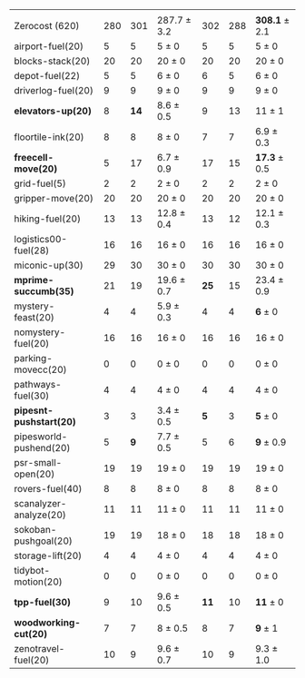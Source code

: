 #+OPTIONS: ':nil *:t -:t ::t <:t H:3 \n:nil ^:t arch:headline author:t
#+OPTIONS: c:nil creator:nil d:(not "LOGBOOK") date:t e:t email:nil f:t
#+OPTIONS: inline:t num:t p:nil pri:nil prop:nil stat:t tags:t tasks:t
#+OPTIONS: tex:t timestamp:t title:t toc:nil todo:t |:t
#+LANGUAGE: en
#+SELECT_TAGS: export
#+EXCLUDE_TAGS: noexport
#+CREATOR: Emacs 24.3.1 (Org mode 8.3.4)
#+LaTeX: \let\hline\midrule

#+ATTR_LATEX: :align |r|*{4}{ccc|}
|                         | \rb{$[f,h,\fifo]$} | \rb{$[f,h,\lifo]$} | \rb{$[f,h,\ro]$} | \rb{$[f,h,\depth,\fifo]$} | \rb{$[f,h,\depth,\lifo]$} | \rb{$[f,h,\depth,\ro]$} |
| Zerocost (620)          |                280 |                301 | 287.7 $\pm$ 3.2  |                       302 |                       288 | *308.1* $\pm$ 2.1       |
|-------------------------+--------------------+--------------------+------------------+---------------------------+---------------------------+-------------------------|
| airport-fuel(20)        |                  5 |                  5 | 5 $\pm$ 0        |                         5 |                         5 | 5 $\pm$ 0               |
| blocks-stack(20)        |                 20 |                 20 | 20 $\pm$ 0       |                        20 |                        20 | 20 $\pm$ 0              |
| depot-fuel(22)          |                  5 |                  5 | 6 $\pm$ 0        |                         6 |                         5 | 6 $\pm$ 0               |
| driverlog-fuel(20)      |                  9 |                  9 | 9 $\pm$ 0        |                         9 |                         9 | 9 $\pm$ 0               |
| *elevators-up(20)*      |                  8 |               *14* | 8.6 $\pm$ 0.5    |                         9 |                        13 | 11 $\pm$ 1              |
| floortile-ink(20)       |                  8 |                  8 | 8 $\pm$ 0        |                         7 |                         7 | 6.9 $\pm$ 0.3           |
| *freecell-move(20)*     |                  5 |                 17 | 6.7 $\pm$ 0.9    |                        17 |                        15 | *17.3* $\pm$ 0.5        |
| grid-fuel(5)            |                  2 |                  2 | 2 $\pm$ 0        |                         2 |                         2 | 2 $\pm$ 0               |
| gripper-move(20)        |                 20 |                 20 | 20 $\pm$ 0       |                        20 |                        20 | 20 $\pm$ 0              |
| hiking-fuel(20)         |                 13 |                 13 | 12.8 $\pm$ 0.4   |                        13 |                        12 | 12.1 $\pm$ 0.3          |
| logistics00-fuel(28)    |                 16 |                 16 | 16 $\pm$ 0       |                        16 |                        16 | 16 $\pm$ 0              |
| miconic-up(30)          |                 29 |                 30 | 30 $\pm$ 0       |                        30 |                        30 | 30 $\pm$ 0              |
| *mprime-succumb(35)*    |                 21 |                 19 | 19.6 $\pm$ 0.7   |                      *25* |                        15 | 23.4 $\pm$ 0.9          |
| mystery-feast(20)       |                  4 |                  4 | 5.9 $\pm$ 0.3    |                         4 |                         4 | *6* $\pm$ 0             |
| nomystery-fuel(20)      |                 16 |                 16 | 16 $\pm$ 0       |                        16 |                        16 | 16 $\pm$ 0              |
| parking-movecc(20)      |                  0 |                  0 | 0 $\pm$ 0        |                         0 |                         0 | 0 $\pm$ 0               |
| pathways-fuel(30)       |                  4 |                  4 | 4 $\pm$ 0        |                         4 |                         4 | 4 $\pm$ 0               |
| *pipesnt-pushstart(20)* |                  3 |                  3 | 3.4 $\pm$ 0.5    |                       *5* |                         3 | *5* $\pm$ 0             |
| pipesworld-pushend(20)  |                  5 |                *9* | 7.7 $\pm$ 0.5    |                         5 |                         6 | *9* $\pm$ 0.9           |
| psr-small-open(20)      |                 19 |                 19 | 19 $\pm$ 0       |                        19 |                        19 | 19 $\pm$ 0              |
| rovers-fuel(40)         |                  8 |                  8 | 8 $\pm$ 0        |                         8 |                         8 | 8 $\pm$ 0               |
| scanalyzer-analyze(20)  |                 11 |                 11 | 11 $\pm$ 0       |                        11 |                        11 | 11 $\pm$ 0              |
| sokoban-pushgoal(20)    |                 19 |                 19 | 18 $\pm$ 0       |                        18 |                        18 | 18 $\pm$ 0              |
| storage-lift(20)        |                  4 |                  4 | 4 $\pm$ 0        |                         4 |                         4 | 4 $\pm$ 0               |
| tidybot-motion(20)      |                  0 |                  0 | 0 $\pm$ 0        |                         0 |                         0 | 0 $\pm$ 0               |
| *tpp-fuel(30)*          |                  9 |                 10 | 9.6 $\pm$ 0.5    |                      *11* |                        10 | *11* $\pm$ 0            |
| *woodworking-cut(20)*   |                  7 |                  7 | 8 $\pm$ 0.5      |                         8 |                         7 | *9* $\pm$ 1             |
| zenotravel-fuel(20)     |                 10 |                  9 | 9.6 $\pm$ 0.7    |                        10 |                         9 | 9.3 $\pm$ 1.0           |

